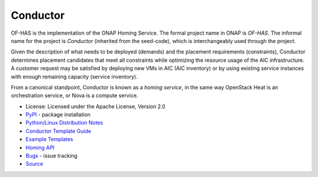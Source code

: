 =========
Conductor
=========

OF-HAS is the implementation of the ONAP Homing Service. The formal project name in ONAP is *OF-HAS*. The informal name for the project is *Conductor* (inherited from the seed-code), which is interchangeably used through the project.

Given the description of what needs to be deployed (demands) and the placement requirements (constraints), Conductor determines placement candidates that meet all constraints while optimizing the resource usage of the AIC infrastructure. A customer request may be satisfied by deploying new VMs in AIC (AIC inventory) or by using existing service instances with enough remaining capacity (service inventory).

From a canonical standpoint, Conductor is known as a *homing service*, in the same way OpenStack Heat is an orchestration service, or Nova is a compute service.

* License: Licensed under the Apache License, Version 2.0
* `PyPI`_ - package installation
* `Python/Linux Distribution Notes`_
* `Conductor Template Guide`_
* `Example Templates`_
* `Homing API`_
* `Bugs`_ - issue tracking
* `Source`_

.. _PyPI:
.. _Python/Linux Distribution Notes: /doc/distribution/README.md
.. _Conductor Template Guide: /doc/template/README.md
.. _Example Templates: /examples/README.md
.. _Homing API: /doc/api/README.md
.. _Bugs: https://jira.onap.org/projects/OPTFRA/summary
.. _Source: https://gerrit.onap.org/r/optf/has

